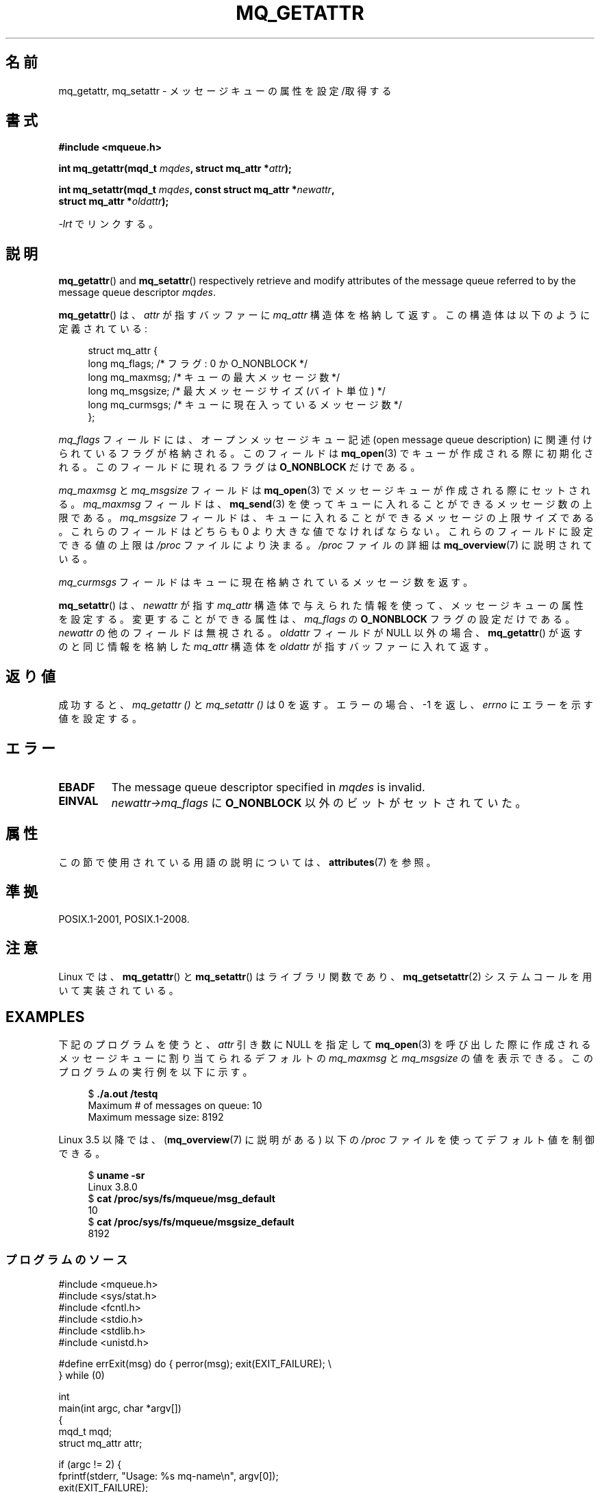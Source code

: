 .\" Copyright (C) 2006 Michael Kerrisk <mtk.manpages@gmail.com>
.\"
.\" %%%LICENSE_START(VERBATIM)
.\" Permission is granted to make and distribute verbatim copies of this
.\" manual provided the copyright notice and this permission notice are
.\" preserved on all copies.
.\"
.\" Permission is granted to copy and distribute modified versions of this
.\" manual under the conditions for verbatim copying, provided that the
.\" entire resulting derived work is distributed under the terms of a
.\" permission notice identical to this one.
.\"
.\" Since the Linux kernel and libraries are constantly changing, this
.\" manual page may be incorrect or out-of-date.  The author(s) assume no
.\" responsibility for errors or omissions, or for damages resulting from
.\" the use of the information contained herein.  The author(s) may not
.\" have taken the same level of care in the production of this manual,
.\" which is licensed free of charge, as they might when working
.\" professionally.
.\"
.\" Formatted or processed versions of this manual, if unaccompanied by
.\" the source, must acknowledge the copyright and authors of this work.
.\" %%%LICENSE_END
.\"
.\"*******************************************************************
.\"
.\" This file was generated with po4a. Translate the source file.
.\"
.\"*******************************************************************
.\"
.\" Japanese Version Copyright (c) 2006 Akihiro MOTOKI all rights reserved.
.\" Translated 2006-04-23, Akihiro MOTOKI <amotoki@dd.iij4u.or.jp>
.\" Updated 2008-11-09, Akihiro MOTOKI, LDP v3.13
.\"
.TH MQ_GETATTR 3 2020\-06\-09 Linux "Linux Programmer's Manual"
.SH 名前
mq_getattr, mq_setattr \- メッセージキューの属性を設定/取得する
.SH 書式
.nf
\fB#include <mqueue.h>\fP
.PP
\fBint mq_getattr(mqd_t \fP\fImqdes\fP\fB, struct mq_attr *\fP\fIattr\fP\fB);\fP
.PP
\fBint mq_setattr(mqd_t \fP\fImqdes\fP\fB, const struct mq_attr *\fP\fInewattr\fP\fB,\fP
\fB                 struct mq_attr *\fP\fIoldattr\fP\fB);\fP
.fi
.PP
\fI\-lrt\fP でリンクする。
.SH 説明
\fBmq_getattr\fP()  and \fBmq_setattr\fP()  respectively retrieve and modify
attributes of the message queue referred to by the message queue descriptor
\fImqdes\fP.
.PP
\fBmq_getattr\fP()  は、 \fIattr\fP が指すバッファーに \fImq_attr\fP
構造体を格納して返す。この構造体は以下のように定義されている:
.PP
.in +4n
.EX
struct mq_attr {
    long mq_flags;       /* フラグ: 0 か O_NONBLOCK */
    long mq_maxmsg;      /* キューの最大メッセージ数 */
    long mq_msgsize;     /* 最大メッセージサイズ (バイト単位) */
    long mq_curmsgs;     /* キューに現在入っているメッセージ数 */
};
.EE
.in
.PP
\fImq_flags\fP フィールドには、オープンメッセージキュー記述 (open message queue description)
に関連付けられているフラグが格納される。 このフィールドは \fBmq_open\fP(3)  でキューが作成される際に初期化される。
このフィールドに現れるフラグは \fBO_NONBLOCK\fP だけである。
.PP
\fImq_maxmsg\fP と \fImq_msgsize\fP フィールドは \fBmq_open\fP(3)  でメッセージキューが作成される際にセットされる。
\fImq_maxmsg\fP フィールドは、 \fBmq_send\fP(3)  を使ってキューに入れることができるメッセージ数の上限である。
\fImq_msgsize\fP フィールドは、キューに入れることができるメッセージの 上限サイズである。 これらのフィールドはどちらも 0
より大きな値でなければならない。 これらのフィールドに設定できる値の上限は \fI/proc\fP ファイルにより決まる。 \fI/proc\fP ファイルの詳細は
\fBmq_overview\fP(7)  に説明されている。
.PP
\fImq_curmsgs\fP フィールドはキューに現在格納されているメッセージ数を返す。
.PP
\fBmq_setattr\fP()  は、 \fInewattr\fP が指す \fImq_attr\fP
構造体で与えられた情報を使って、メッセージキューの属性を設定する。 変更することができる属性は、 \fImq_flags\fP の \fBO_NONBLOCK\fP
フラグの設定だけである。 \fInewattr\fP の他のフィールドは無視される。 \fIoldattr\fP フィールドが NULL 以外の場合、
\fBmq_getattr\fP()  が返すのと同じ情報を格納した \fImq_attr\fP 構造体を \fIoldattr\fP が指すバッファーに入れて返す。
.SH 返り値
成功すると、 \fImq_getattr ()\fP と \fImq_setattr ()\fP は 0 を返す。エラーの場合、\-1 を返し、 \fIerrno\fP
にエラーを示す値を設定する。
.SH エラー
.TP 
\fBEBADF\fP
The message queue descriptor specified in \fImqdes\fP is invalid.
.TP 
\fBEINVAL\fP
\fInewattr\->mq_flags\fP に \fBO_NONBLOCK\fP 以外のビットがセットされていた。
.SH 属性
この節で使用されている用語の説明については、 \fBattributes\fP(7) を参照。
.TS
allbox;
lbw26 lb lb
l l l.
インターフェース	属性	値
T{
\fBmq_getattr\fP(),
\fBmq_setattr\fP()
T}	Thread safety	MT\-Safe
.TE
.SH 準拠
POSIX.1\-2001, POSIX.1\-2008.
.SH 注意
Linux では、 \fBmq_getattr\fP()  と \fBmq_setattr\fP()  はライブラリ関数であり、
\fBmq_getsetattr\fP(2)  システムコールを用いて実装されている。
.SH EXAMPLES
下記のプログラムを使うと、 \fIattr\fP 引き数に NULL を指定して \fBmq_open\fP(3)
を呼び出した際に作成されるメッセージキューに割り当てられるデフォルトの \fImq_maxmsg\fP と \fImq_msgsize\fP の値を表示できる。
このプログラムの実行例を以下に示す。
.PP
.in +4n
.EX
$ \fB./a.out /testq\fP
Maximum # of messages on queue:   10
Maximum message size:             8192
.EE
.in
.PP
Linux 3.5 以降では、 (\fBmq_overview\fP(7) に説明がある) 以下の \fI/proc\fP
ファイルを使ってデフォルト値を制御できる。
.PP
.in +4n
.EX
$ \fBuname \-sr\fP
Linux 3.8.0
$ \fBcat /proc/sys/fs/mqueue/msg_default\fP
10
$ \fBcat /proc/sys/fs/mqueue/msgsize_default\fP
8192
.EE
.in
.SS プログラムのソース
\&
.EX
#include <mqueue.h>
#include <sys/stat.h>
#include <fcntl.h>
#include <stdio.h>
#include <stdlib.h>
#include <unistd.h>

#define errExit(msg)    do { perror(msg); exit(EXIT_FAILURE); \e
                        } while (0)

int
main(int argc, char *argv[])
{
    mqd_t mqd;
    struct mq_attr attr;

    if (argc != 2) {
        fprintf(stderr, "Usage: %s mq\-name\en", argv[0]);
        exit(EXIT_FAILURE);
    }

    mqd = mq_open(argv[1], O_CREAT | O_EXCL, S_IRUSR | S_IWUSR, NULL);
    if (mqd == (mqd_t) \-1)
        errExit("mq_open");

    if (mq_getattr(mqd, &attr) == \-1)
        errExit("mq_getattr");

    printf("Maximum # of messages on queue:   %ld\en", attr.mq_maxmsg);
    printf("Maximum message size:             %ld\en", attr.mq_msgsize);

    if (mq_unlink(argv[1]) == \-1)
        errExit("mq_unlink");

    exit(EXIT_SUCCESS);
}
.EE
.SH 関連項目
\fBmq_close\fP(3), \fBmq_notify\fP(3), \fBmq_open\fP(3), \fBmq_receive\fP(3),
\fBmq_send\fP(3), \fBmq_unlink\fP(3), \fBmq_overview\fP(7)
.SH この文書について
この man ページは Linux \fIman\-pages\fP プロジェクトのリリース 5.10 の一部である。プロジェクトの説明とバグ報告に関する情報は
\%https://www.kernel.org/doc/man\-pages/ に書かれている。
